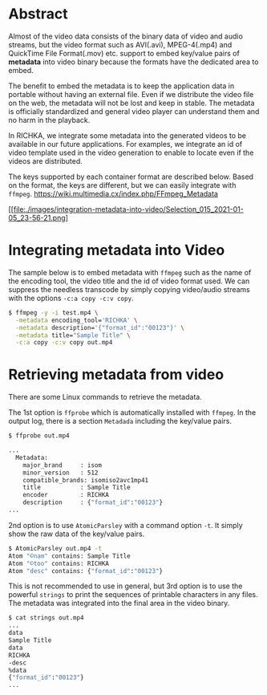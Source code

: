 #+BEGIN_COMMENT
.. title: Integration Metadata into Video
.. slug: integration-metadata-into-video
.. date: 2021-01-05 23:23:03 UTC+09:00
.. tags: ffmpeg
.. category: RICHKA
.. link: 
.. description: We introduce the available area to embed metadata in video binary.
.. type: text
.. previewimage: /images/integration-metadata-into-video/Selection_015_2021-01-05_23-56-21.png
.. author: Hitoshi Uchida
#+END_COMMENT

* Abstract
Almost of the video data consists of the binary data of video and
audio streams, but the video format such as AVI(.avi), MPEG-4(.mp4)
and QuickTime File Format(.mov) etc. support to embed key/value pairs
of *metadata* into video binary because the formats have the dedicated area
to embed.

The benefit to embed the metadata is to keep the application data in
portable without having an external file. Even if we distribute the
video file on the web, the metadata will not be lost and keep in
stable.  The metadata is officially standardized and general video
player can understand them and no harm in the playback.

In RICHKA, we integrate some metadata into the generated videos to be
available in our future applications.  For examples, we integrate an
id of video template used in the video generation to enable to locate
even if the videos are distributed.

The keys supported by each container format are described below.
Based on the format, the keys are different, but we can easily integrate with ~ffmpeg~.
https://wiki.multimedia.cx/index.php/FFmpeg_Metadata


#+attr_html: :width 500px
[[file:./images/integration-metadata-into-video/Selection_015_2021-01-05_23-56-21.png]

* Integrating metadata into Video
The sample below is to embed metadata with ~ffmpeg~ such as the name of the encoding tool,
the video title and the id of video format used.
We can suppress the needless transcode by simply copying video/audio streams with
the options ~-c:a copy -c:v copy~.

#+BEGIN_SRC bash
$ ffmpeg -y -i test.mp4 \
  -metadata encoding_tool='RICHKA' \
  -metadata description='{"format_id":"00123"}' \
  -metadata title="Sample Title" \
  -c:a copy -c:v copy out.mp4
#+END_SRC

* Retrieving metadata from video
There are some Linux commands to retrieve the metadata.

The 1st option is ~ffprobe~ which is automatically installed with ~ffmpeg~.
In the output log, there is a section ~Metadada~ including the key/value pairs.

#+BEGIN_SRC bash
$ ffprobe out.mp4

...
  Metadata:
    major_brand     : isom
    minor_version   : 512
    compatible_brands: isomiso2avc1mp41
    title           : Sample Title
    encoder         : RICHKA
    description     : {"format_id":"00123"}
...
#+END_SRC

2nd option is to use ~AtomicParsley~ with a command option ~-t~.
It simply show the raw data of the key/value pairs.

#+BEGIN_SRC bash
$ AtomicParsley out.mp4 -t
Atom "©nam" contains: Sample Title
Atom "©too" contains: RICHKA
Atom "desc" contains: {"format_id":"00123"}
#+END_SRC

This is not recommended to use in general,
but 3rd option is to use the powerful ~strings~ to print the sequences of printable characters in any files.
The metadata was integrated into the final area in the video binary.

#+BEGIN_SRC bash
$ cat strings out.mp4
...
data
Sample Title
data
RICHKA
-desc
%data
{"format_id":"00123"}
...
#+END_SRC
